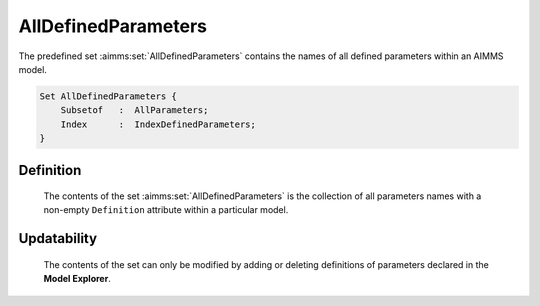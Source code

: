 .. aimms:set:: AllDefinedParameters

.. _AllDefinedParameters:

AllDefinedParameters
====================

The predefined set :aimms:set:`AllDefinedParameters` contains the names of all
defined parameters within an AIMMS model.

.. code-block:: aimms

        Set AllDefinedParameters {
            Subsetof   :  AllParameters;
            Index      :  IndexDefinedParameters;
        }

Definition
----------

    The contents of the set :aimms:set:`AllDefinedParameters` is the collection of
    all parameters names with a non-empty ``Definition`` attribute within a
    particular model.

Updatability
------------

    The contents of the set can only be modified by adding or deleting
    definitions of parameters declared in the **Model Explorer**.

.. seealso::

    The sets :aimms:set:`AllParameters`. Parameters are discussed in Section 4.1 of the
    `Language Reference <https://documentation.aimms.com/_downloads/AIMMS_ref.pdf>`__.
